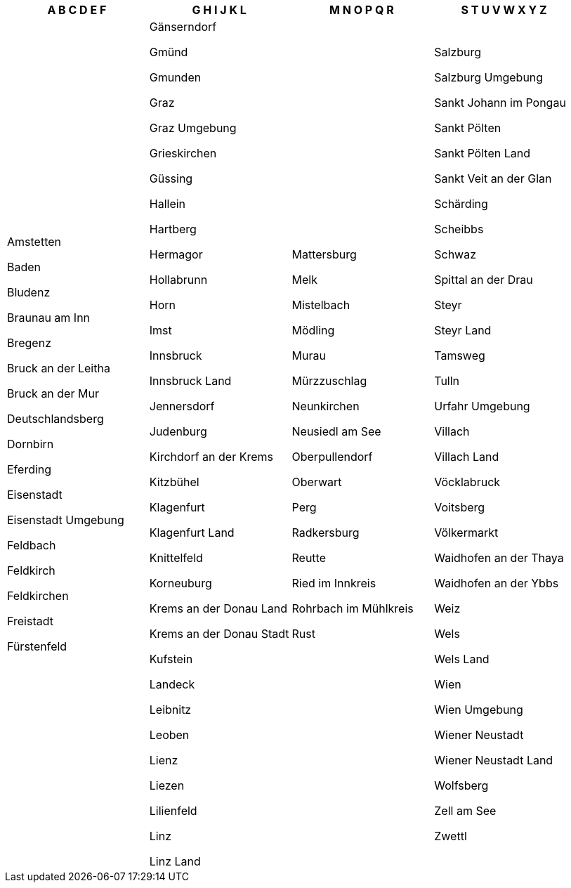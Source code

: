 [width="100%",options="header"]

|===

| A B C D E F | G H I J K L | M N O P Q R | S T U V W X Y Z

| Amstetten

Baden

Bludenz

Braunau am Inn

Bregenz

Bruck an der Leitha

Bruck an der Mur

Deutschlandsberg

Dornbirn

Eferding

Eisenstadt

Eisenstadt Umgebung

Feldbach

Feldkirch

Feldkirchen

Freistadt

Fürstenfeld

| Gänserndorf

Gmünd

Gmunden

Graz

Graz Umgebung

Grieskirchen

Güssing

Hallein

Hartberg

Hermagor

Hollabrunn

Horn

Imst

Innsbruck

Innsbruck Land

Jennersdorf

Judenburg

Kirchdorf an der Krems

Kitzbühel

Klagenfurt

Klagenfurt Land

Knittelfeld

Korneuburg

Krems an der Donau Land

Krems an der Donau Stadt

Kufstein

Landeck

Leibnitz

Leoben

Lienz

Liezen

Lilienfeld

Linz

Linz Land

| Mattersburg

Melk

Mistelbach

Mödling

Murau

Mürzzuschlag

Neunkirchen

Neusiedl am See

Oberpullendorf

Oberwart

Perg

Radkersburg

Reutte

Ried im Innkreis

Rohrbach im Mühlkreis

Rust

| Salzburg

Salzburg Umgebung

Sankt Johann im Pongau

Sankt Pölten

Sankt Pölten Land

Sankt Veit an der Glan

Schärding

Scheibbs

Schwaz

Spittal an der Drau

Steyr

Steyr Land

Tamsweg

Tulln

Urfahr Umgebung

Villach

Villach Land

Vöcklabruck

Voitsberg

Völkermarkt

Waidhofen an der Thaya

Waidhofen an der Ybbs

Weiz

Wels

Wels Land

Wien

Wien Umgebung

Wiener Neustadt

Wiener Neustadt Land

Wolfsberg

Zell am See

Zwettl

|===

